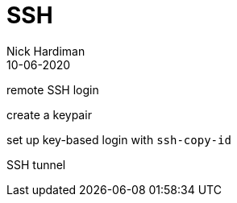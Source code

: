 = SSH
Nick Hardiman 
:source-highlighter: pygments
:toc: 
:revdate: 10-06-2020


remote SSH login

create a keypair 

set up key-based login with `ssh-copy-id`

SSH tunnel

.ssh/config 

